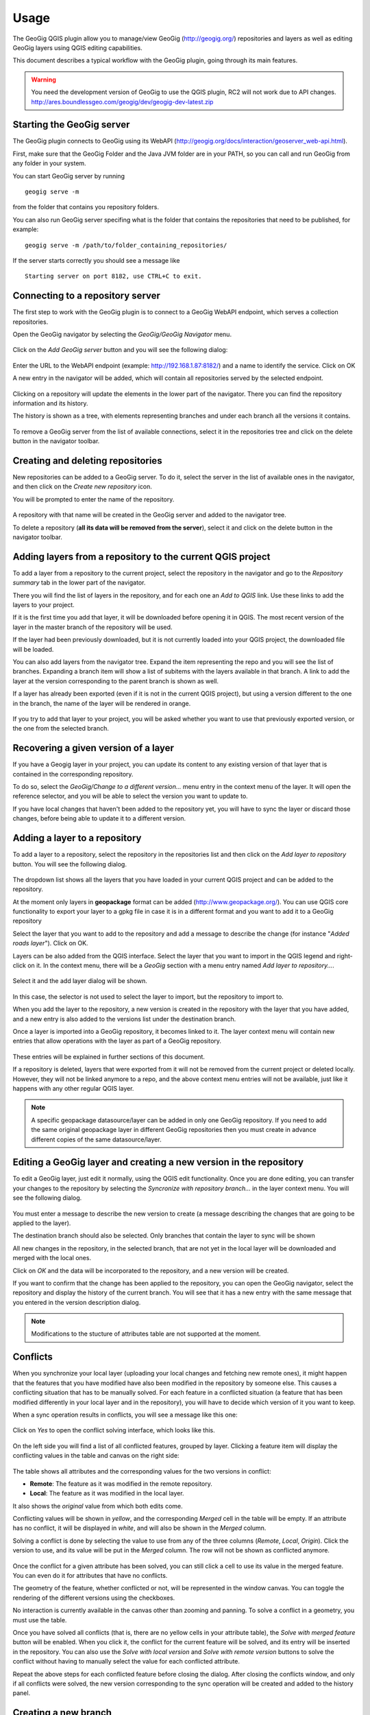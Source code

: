 Usage
=====

The GeoGig QGIS plugin allow you to manage/view GeoGig (http://geogig.org/)
repositories and layers as well as editing GeoGig layers using QGIS editing
capabilities.

This document describes a typical workflow with the GeoGig plugin, going through
its main features.

.. warning::

    You need the development version of GeoGig to use the QGIS plugin, RC2 will
    not work due to API changes.
    http://ares.boundlessgeo.com/geogig/dev/geogig-dev-latest.zip

Starting the GeoGig server
--------------------------

The GeoGig plugin connects to GeoGig using its WebAPI
(http://geogig.org/docs/interaction/geoserver_web-api.html).

First, make sure that the GeoGig Folder and the Java JVM folder are in your
PATH, so you can call and run GeoGig from any folder in your system.

You can start GeoGig server by running

::

	geogig serve -m

from the folder that contains you repository folders.


You can also run GeoGig server specifing what is the folder that contains the
repositories that need to be published, for example:

::

	geogig serve -m /path/to/folder_containing_repositories/
 

If the server starts correctly you should see a message like

::

	Starting server on port 8182, use CTRL+C to exit.




Connecting to a repository server
---------------------------------

The first step to work with the GeoGig plugin is to connect to a GeoGig WebAPI
endpoint, which serves a collection repositories.

Open the GeoGig navigator by selecting the *GeoGig/GeoGig Navigator* menu.

.. figure:: img/navigator.png

Click on the *Add GeoGig server* button and you will see the following dialog:

.. figure:: img/addrepos.png

Enter the URL to the WebAPI endpoint (example: http://192.168.1.87:8182/) and a
name to identify the service. Click on OK

A new entry in the navigator will be added, which will contain all repositories
served by the selected endpoint.

.. figure:: img/reposinnavigator.png

Clicking on a repository will update the elements in the lower part of the
navigator. There you can find the repository information and its history.

The history is shown as a tree, with elements representing branches and under
each branch all the versions it contains.

.. figure:: img/versionsinbranch.png

To remove a GeoGig server from the list of available connections, select it in
the repositories tree and click on the delete button in the navigator toolbar.


Creating and deleting repositories
----------------------------------

New repositories can be added to a GeoGig server. To do it, select the server in
the list of available ones in the navigator, and then click on the *Create new
repository* icon.

You will be prompted to enter the name of the repository. 


.. figure:: img/createrepo.png

A repository with that name will be created in the GeoGig server and added to
the navigator tree.

To delete a repository (**all its data will be removed from the server**),
select it and click on the delete button in the navigator toolbar.


Adding layers from a repository to the current QGIS project
-----------------------------------------------------------

To add a layer from a repository to the current project, select the repository
in the navigator and go to the *Repository summary* tab in the lower part of the
navigator.

There you will find the list of layers in the repository, and for each one an
*Add to QGIS* link. Use these links to add the layers to your project.

If it is the first time you add that layer, it will be downloaded before opening
it in QGIS. The most recent version of the layer in the master branch of the
repository will be used.

If the layer had been previously downloaded, but it is not currently loaded into
your QGIS project, the downloaded file will be loaded.

You can also add layers from the navigator tree. Expand the item representing
the repo and you will see the list of branches. Expanding a branch item will
show a list of subitems with the layers available in that branch. A link to add
the layer at the version corresponding to the parent branch is shown as well.

If a layer has already been exported (even if it is not in the current QGIS
project), but using a version different to the one in the branch, the name of
the layer will be rendered in orange.

.. figure:: img/exportfromtreeorangename.png

If you try to add that layer to your project, you will be asked whether you want
to use that previously exported version, or the one from the selected branch.

.. figure:: img/confirmexportname.png

Recovering a given version of a layer
-------------------------------------

If you have a Geogig layer in your project, you can update its content to any
existing version of that layer that is contained in the corresponding
repository.

To do so, select the *GeoGig/Change to a different version...* menu entry in the
context menu of the layer. It will open the reference selector, and you will be
able to select the version you want to update to.

If you have local changes that haven't been added to the repository yet, you
will have to sync the layer or discard those changes, before being able to
update it to a different version.

Adding a layer to a repository
------------------------------

To add a layer to a repository, select the repository in the repositories list
and then click on the *Add layer to repository* button. You will see the
following dialog.

.. figure:: img/addlayer.png

The dropdown list shows all the layers that you have loaded in your current QGIS
project and can be added to the repository.

At the moment only layers in **geopackage** format can be added
(http://www.geopackage.org/). You can use QGIS core functionality to export your
layer to a gpkg file in case it is in a different format and you want to add it
to a GeoGig repository

Select the layer that you want to add to the repository and add a message to
describe the change (for instance "*Added roads layer*"). Click on OK.

Layers can be also added from the QGIS interface. Select the layer that you want
to import in the QGIS legend and right-click on it. In the context menu, there
will be a *GeoGig* section with a menu entry named *Add layer to repository...*.

.. figure:: img/ addlayercontext.png

Select it and the add layer dialog will be shown.

.. figure:: img/ addlayerfromlegend.png

In this case, the selector is not used to select the layer to import, but the
repository to import to.

When you add the layer to the repository, a new version is created in the
repository with the layer that you have added, and a new entry is also added to
the versions list under the destination branch.

Once a layer is imported into a GeoGig repository, it becomes linked to it. The
layer context menu will contain new entries that allow operations with the layer
as part of a GeoGig repository.

.. figure:: img/ repolayercontext.png

These entries will be explained in further sections of this document.

If a repository is deleted, layers that were exported from it will not be
removed from the current project or deleted locally. However, they will not be
linked anymore to a repo, and the above context menu entries will not be
available, just like it happens with any other regular QGIS layer.

.. note::
   
   A specific geopackage datasource/layer can be added in only one GeoGig
   repository. If you need to add the same original geopackage layer in
   different GeoGig 	repositories then you must create in advance different
   copies of the same datasource/layer.


Editing a GeoGig layer and creating a new version in the repository
-------------------------------------------------------------------

To edit a GeoGig layer, just edit it normally, using the QGIS edit
functionality. Once you are done editing, you can transfer your changes to the
repository by selecting the *Syncronize with repository branch...* in the layer
context menu. You will see the following dialog.

.. figure:: img/syncdialog.png

You must enter a message to describe the new version to create (a message
describing the changes that are going to be applied to the layer).

The destination branch should also be selected. Only branches that contain the
layer to sync will be shown

All new changes in the repository, in the selected branch, that are not yet in
the local layer will be downloaded and merged with the local ones.

Click on *OK* and the data will be incorporated to the repository, and a new
version will be created.

If you want to confirm that the change has been applied to the repository, you
can open the GeoGig navigator, select the repository and display the history of
the current branch. You will see that it has a new entry with the same message
that you entered in the version description dialog.

.. note::
   
   Modifications to the stucture of attributes table are not supported at the
   moment.

Conflicts
---------

When you synchronize your local layer (uploading your local changes and fetching
new remote ones), it might happen that the features that you have modified have
also been modified in the repository by someone else. This causes a conflicting
situation that has to be manually solved. For each feature in a conflicted
situation (a feature that has been modified differently in your local layer and
in the repository), you will have to decide which version of it you want to
keep.

When a sync operation results in conflicts, you will see a message like this
one:

.. figure:: img/conflictsmessage.png

Click on *Yes* to open the conflict solving interface, which looks like this.

.. figure:: img/conflictsdialog.png

On the left side you will find a list of all conflicted features, grouped by
layer. Clicking a feature item will display the conflicting values in the table
and canvas on the right side:

.. figure:: img/singleconflict.png

The table shows all attributes and the corresponding values for the two versions
in conflict:

* **Remote**: The feature as it was modified in the remote repository.
* **Local**: The feature as it was modified in the local layer.

It also shows the *original* value from which both edits come.

Conflicting values will be shown in *yellow*, and the corresponding *Merged*
cell in the table will be empty. If an attribute has no conflict, it will be
displayed in *white*, and will also be shown in the *Merged* column.

Solving a conflict is done by selecting the value to use from any of the three
columns (*Remote*,  *Local*, *Origin*). Click the version to use, and its value
will be put in the *Merged* column. The row will not be shown as conflicted
anymore.

.. figure:: img/conflictunsolved.png

.. figure:: img/conflictsolved.png

Once the conflict for a given attribute has been solved, you can still click a
cell to use its value in the merged feature. You can even do it for  attributes
that have no conflicts.

The geometry of the feature, whether conflicted or not, will be represented in
the window canvas. You can toggle the rendering of the different versions using
the checkboxes.

No interaction is currently available in the canvas other than zooming and
panning. To solve a conflict in a geometry, you must use the table.

Once you have solved all conflicts (that is, there are no yellow cells in your
attribute table), the *Solve with merged feature* button will be enabled. When
you click it, the conflict for the current feature will be solved, and its entry
will be inserted in the repository. You can also use the *Solve with local
version* and *Solve with remote version* buttons to solve the conflict without
having to manually select the value for each conflicted attribute.

Repeat the above steps for each conflicted feature before closing the dialog.
After closing the conflicts window, and only if all conflicts were solved, the
new version corresponding to the sync operation will be created and added to the
history panel.


Creating a new branch
---------------------

To create a new branch, you must select the version in the current history of
the repository where the branch starts. In the history panel, expand the branch
where that version is located, select the corresponding version and right--click
on it. Select the *Create new branch at this version* option and you will be
prompted to enter the name of the new branch. Enter the name of the branch and
click on *OK*. The new branch will be created and added to the list of branches
in the history panel.


Deleting a branch
-----------------

To delete a branch, right-click on it and select the *Delete this branch*
option. The branch will be deleted.


Visualizing changes using the comparison viewer
-----------------------------------------------

To visualize the changes introduced by a given version (that is, the difference
between that version and previous one in the history) in the comparison viewer,
right-click on it and select the *Show changes introduced by this version* menu.
This will open the comparison viewer.

.. figure:: img/comparisonviewer.png

The compared versions are listed in the *Versions to Compare* section at the top
of the dialog. When the dialog is opened, it compares the selected version with
its parent. You can change any of the versions to be compared by clicking the
button next to each text box, which will open the version selector dialog:

.. figure:: img/referenceselector.png

Click *OK* and the selected version will be set in the Comparison Viewer.

Changes are listed in the left-hand side tree, grouped into layers. Expanding
the elements in the tree, you can see which features have been edited. Clicking
on any of these features, the right-hand side table will be populated with the
details of the change.

.. figure:: img/ comparisontable.png

For geometries, a more detailed view is available by right clicking on the
geometry attribute and selecting the *Show geometry changes* menu.

.. figure:: img/ geometrychangescontext.png

The geometry comparison viewer will be opened, showing the geometries for both
versions of the feature.

.. figure:: img/ geometrychangesdialog.png

Removing a layer from a repository
----------------------------------

If you no longer want to have a layer in a repository branch, you can select the
layer item in the repository tree of the GeoGig navigator, and click on the
delete button in the navigator toolbar. A new version will be added to the
selected branch, which removes the selected layer from that branch.

The layer will not be unloaded from QGIS and will still be part of you QGIS
project. If, after removing the layer from the selected branch, it is not found
in any other branch in the repository, the layer won't be tracked anymore. The
layer file and the repository will now independent and not linked. Otherwise,
the layer will remained tracked, since it can still be synced with other
branches of the repo.

Tags
----

You can add tags to any version in the repository history. To add a tag, select
the version that you want to tag in the repository viewer, right-click on it and
select *Create new tag at this version...*.You will be prompted to enter the
name of the tag to create.

When a version has a tag, it will be shown in the history tree

.. figure:: img/tagintree.png

To remove a tag from a version, right-click on the version item and select
*Delete tags from this version*.